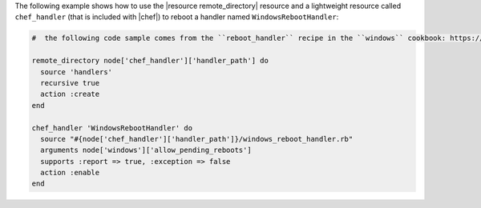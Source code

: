 .. This is an included how-to. 

The following example shows how to use the |resource remote_directory| resource and a lightweight resource called ``chef_handler`` (that is included with |chef|) to reboot a handler named ``WindowsRebootHandler``:

.. code-block:: ruby

   #  the following code sample comes from the ``reboot_handler`` recipe in the ``windows`` cookbook: https://github.com/opscode-cookbooks/windows

   remote_directory node['chef_handler']['handler_path'] do
     source 'handlers'
     recursive true
     action :create
   end
   
   chef_handler 'WindowsRebootHandler' do
     source "#{node['chef_handler']['handler_path']}/windows_reboot_handler.rb"
     arguments node['windows']['allow_pending_reboots']
     supports :report => true, :exception => false
     action :enable
   end
